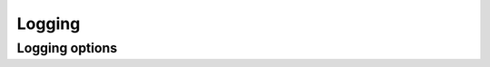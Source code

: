.. Licensed under the Apache License, Version 2.0 (the "License"); you may not
.. use this file except in compliance with the License. You may obtain a copy of
.. the License at
..
..   http://www.apache.org/licenses/LICENSE-2.0
..
.. Unless required by applicable law or agreed to in writing, software
.. distributed under the License is distributed on an "AS IS" BASIS, WITHOUT
.. WARRANTIES OR CONDITIONS OF ANY KIND, either express or implied. See the
.. License for the specific language governing permissions and limitations under
.. the License.

.. default-domain:: config
.. highlight:: ini

=======
Logging
=======

.. _config/log:

Logging options
================

.. config:section:: log :: Logging Options

    CouchDB logging configuration.

    .. config:option:: writer :: Set the log writer to use.

        Current writers include:

        - ``stderr``: Logs are sent to stderr.
        - ``file``: Logs are sent to the file set in
          :option:`log file <log/file>`.
        - ``syslog``: Logs are sent to the syslog daemon.
        - ``journald``: Logs are sent to stderr without timestamp and log
          levels compatible with sd-daemon.

        You can also specify a full module name here if implement your own
        writer::

            [log]
            writer = stderr

    .. config:option:: file :: Logging file path

        Specifies the location of file for logging output. Only used by the
        ``file`` :option:`writer <log/writer>`::

            [log]
            file = /var/log/couchdb/couch.log

        This path should be readable and writable for user that runs CouchDB
        service (`couchdb` by default).

    .. config:option:: write_buffer :: File log write buffer size

       Specifies the size of the file log write buffer in bytes, to enable
       delayed log writes. Only used by the ``file``
       :option:`writer <log/writer>`::

            [log]
            write_buffer = 0

    .. config:option:: write_delay :: Wait delay before commiting logs to disk

        Specifies the wait in milliseconds before committing logs to disk, to
        enable delayed log writes. Only used by the ``file``
        :option:`writer <log/writer>`::

            [log]
            write_delay = 0

    .. config:option:: level :: Logging verbose level

        .. versionchanged:: 1.3 Added ``warning`` level.

        Logging level defines how verbose and detailed logging will be::

            [log]
            level = info

        Available levels:

        - ``debug``: Detailed debug logging.
        - ``info``: Informative logging. Includes HTTP requests headlines,
          startup of an external processes etc.
        - ``notice``
        - ``warning`` or ``warn``: Warning messages are alerts about edge situations that
          may lead to errors. For instance, compaction daemon alerts about low
          or insufficient disk space at this level.
        - ``error`` or ``err``: Error level includes only things that go wrong, like crash
          reports and HTTP error responses (5xx codes).
        - ``critical`` or ``crit``
        - ``alert``
        - ``emergency`` or ``emerg``
        - ``none``: Disables logging any messages.

    .. config:option:: include_sasl :: Include SASL information in logs

        Includes `SASL`_ information in logs::

            [log]
            include_sasl = true

        .. _SASL: http://www.erlang.org/doc/apps/sasl/

    .. config:option:: syslog_host :: Syslog host

        .. note::

            Setting `syslog_host` is mandatory for ``syslog`` to work!

        Specifies the syslog host to send logs to. Only used by the
        ``syslog`` :option:`writer <log/writer>`::

            [log]
            syslog_host = localhost

    .. config:option:: syslog_port :: Syslog port

        Specifies the syslog port to connect to when sending logs. Only used by
        the ``syslog`` :option:`writer <log/writer>`::

            [log]
            syslog_port = 514

    .. config:option:: syslog_appid :: Application name for syslog

        Specifies application name to the ``syslog``
        :option:`writer <log/writer>`::

            [log]
            syslog_appid = couchdb

    .. config:option:: syslog_facility :: Syslog designations for message sources

        Specifies the syslog facility to use with the ``syslog``
        :option:`writer <log/writer>`::

            [log]
            syslog_facility = local2

    .. note::
        CouchDB's ``syslog`` only knows how to use UDP logging. Please ensure that your
        ``syslog`` server has UDP logging enabled.

        For ``rsyslog`` you can enable the UDP module `imudp` in ``/etc/rsyslog.conf``::

            # provides UDP syslog reception
            module(load="imudp")
            input(type="imudp" port="514")
